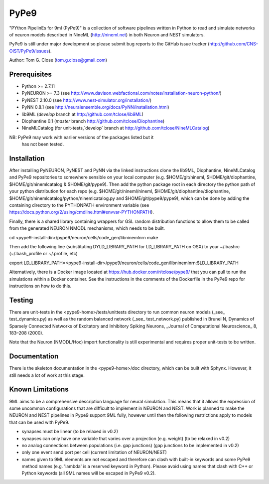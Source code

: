 PyPe9
=====
.. image:: https://travis-ci.org/CNS-OIST/PyPe9.svg?branch=master
    :target: https://travis-ci.org/CNS-OIST/PyPe9
.. image:: https://coveralls.io/repos/github/CNS-OIST/PyPe9/badge.svg?branch=master
    :target: https://coveralls.io/github/CNS-OIST/PyPe9?branch=master

"PYthon PipelinEs for 9ml (PyPe9)" is a collection of software pipelines
written in Python to read and simulate networks of neuron models
described in NineML (http://nineml.net) in both Neuron and NEST simulators.

PyPe9 is still under major development so please submit bug reports to the
GitHub issue tracker (http://github.com/CNS-OIST/PyPe9/issues).

Author: Tom G. Close (tom.g.close@gmail.com)

Prerequisites
-------------
* Python >= 2.7.11
* PyNEURON >= 7.3 (see
  http://www.davison.webfactional.com/notes/installation-neuron-python/)
* PyNEST 2.10.0 (see http://www.nest-simulator.org/installation/)
* PyNN 0.8.1 (see http://neuralensemble.org/docs/PyNN/installation.html)
* lib9ML (`develop` branch at http://github.com/tclose/lib9ML)
* Diophantine 0.1 (`master` branch http://github.com/tclose/Diophantine)
* NineMLCatalog (for unit-tests,`develop` branch at
  http://github.com/tclose/NineMLCatalog)

NB: PyPe9 may work with earlier versions of the packages listed but it 
    has not been tested.
 
Installation
------------

After installing PyNEURON, PyNEST and PyNN via the linked instructions clone the 
lib9ML, Diophantine, NineMLCatalog and PyPe9 repositories to somewhere sensible
on your local computer (e.g. $HOME/git/nineml, $HOME/git/diophantine,
$HOME/git/ninemlcatalog & $HOME/git/pype9). Then add the python package root
in each directory the python path of your python distribution for each repo (e.g.
$HOME/git/nineml/nineml, $HOME/git/diophantine/diophantine,
$HOME/git/ninemlcatalog/python/ninemlcatalog.py and $HOME/git/pype9/pype9),
which can be done by adding the containing directory to the PYTHONPATH
environment variable (see https://docs.python.org/2/using/cmdline.html#envvar-PYTHONPATH).

Finally, there is a shared library containing wrappers for GSL random distribution
functions to allow them to be called from the generated NEURON NMODL mechanisms, which
needs to be built. 

cd <pype9-install-dir>/pype9/neuron/cells/code_gen/libninemlnrn
make

Then add the following line (substituting DYLD_LIBRARY_PATH for LD_LIBRARY_PATH on OSX) to
your ~/.bashrc (~/.bash_profile or ~/.profile, etc)

export LD_LIBRARY_PATH=<pype9-install-dir>/pype9/neuron/cells/code_gen/libninemlnrn:$LD_LIBRARY_PATH

Alternatively, there is a Docker image located at https://hub.docker.com/r/tclose/pype9/
that you can pull to run the simulations within a Docker container. See the instructions
in the comments of the Dockerfile in the PyPe9 repo for instructions on how to do this.


Testing
-------
There are unit-tests in the <pype9-home>/tests/unittests directory to run
common neuron models (_see_ test_dynamics.py) as well as the random balanced
network (_see_ test_network.py) published in
Brunel N, Dynamics of Sparsely Connected Networks of Excitatory and Inhibitory
Spiking Neurons, _Journal of Computational Neuroscience_ 8, 183–208 (2000).

Note that the Neuron (NMODL/Hoc) import functionality is still experimental and
requires proper unit-tests to be written.

Documentation
-------------
There is the skeleton documentation in the <pype9-home>/doc directory, which
can be built with Sphynx. However, it still needs a lot of work at this stage.

Known Limitations
-----------------

9ML aims to be a comprehensive description language for neural simulation. This
means that it allows the expression of some uncommon configurations that are
difficult to implement in NEURON and NEST. Work is planned to make the NEURON
and NEST pipelines in Pype9 support 9ML fully, however until then the following
restrictions apply to models that can be used with PyPe9.

* synapses must be linear (to be relaxed in v0.2)
* synapses can only have one variable that varies over a projection
  (e.g. weight) (to be relaxed in v0.2)
* no analog connections between populations (i.e. gap junctions)
  (gap junctions to be implemented in v0.2)
* only one event send port per cell (current limitation of NEURON/NEST)
* names given to 9ML elements are not escaped and therefore can clash with
  built-in keywords and some PyPe9 method names (e.g. 'lambda' is a reserved
  keyword in Python). Please avoid using names that clash with C++ or Python
  keywords (all 9ML names will be escaped in PyPe9 v0.2).
